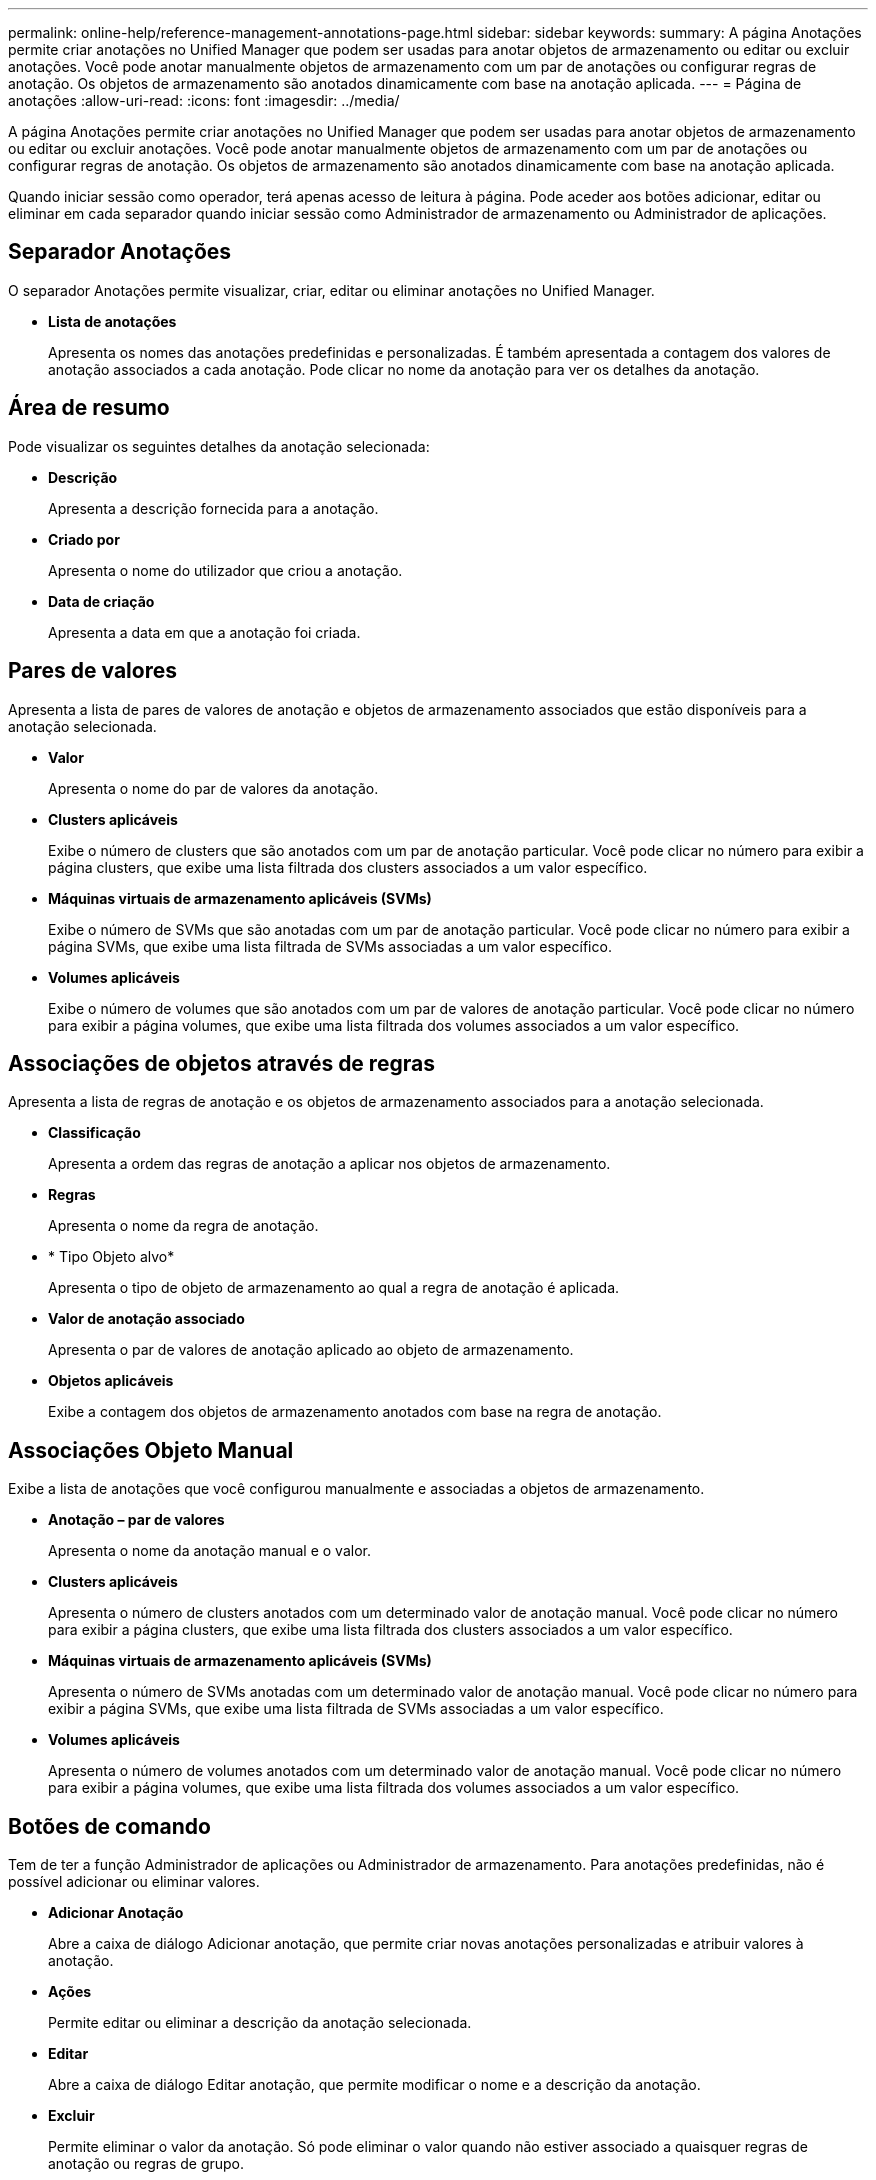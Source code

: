 ---
permalink: online-help/reference-management-annotations-page.html 
sidebar: sidebar 
keywords:  
summary: A página Anotações permite criar anotações no Unified Manager que podem ser usadas para anotar objetos de armazenamento ou editar ou excluir anotações. Você pode anotar manualmente objetos de armazenamento com um par de anotações ou configurar regras de anotação. Os objetos de armazenamento são anotados dinamicamente com base na anotação aplicada. 
---
= Página de anotações
:allow-uri-read: 
:icons: font
:imagesdir: ../media/


[role="lead"]
A página Anotações permite criar anotações no Unified Manager que podem ser usadas para anotar objetos de armazenamento ou editar ou excluir anotações. Você pode anotar manualmente objetos de armazenamento com um par de anotações ou configurar regras de anotação. Os objetos de armazenamento são anotados dinamicamente com base na anotação aplicada.

Quando iniciar sessão como operador, terá apenas acesso de leitura à página. Pode aceder aos botões adicionar, editar ou eliminar em cada separador quando iniciar sessão como Administrador de armazenamento ou Administrador de aplicações.



== Separador Anotações

O separador Anotações permite visualizar, criar, editar ou eliminar anotações no Unified Manager.

* *Lista de anotações*
+
Apresenta os nomes das anotações predefinidas e personalizadas. É também apresentada a contagem dos valores de anotação associados a cada anotação. Pode clicar no nome da anotação para ver os detalhes da anotação.





== Área de resumo

Pode visualizar os seguintes detalhes da anotação selecionada:

* *Descrição*
+
Apresenta a descrição fornecida para a anotação.

* *Criado por*
+
Apresenta o nome do utilizador que criou a anotação.

* *Data de criação*
+
Apresenta a data em que a anotação foi criada.





== Pares de valores

Apresenta a lista de pares de valores de anotação e objetos de armazenamento associados que estão disponíveis para a anotação selecionada.

* *Valor*
+
Apresenta o nome do par de valores da anotação.

* *Clusters aplicáveis*
+
Exibe o número de clusters que são anotados com um par de anotação particular. Você pode clicar no número para exibir a página clusters, que exibe uma lista filtrada dos clusters associados a um valor específico.

* *Máquinas virtuais de armazenamento aplicáveis (SVMs)*
+
Exibe o número de SVMs que são anotadas com um par de anotação particular. Você pode clicar no número para exibir a página SVMs, que exibe uma lista filtrada de SVMs associadas a um valor específico.

* *Volumes aplicáveis*
+
Exibe o número de volumes que são anotados com um par de valores de anotação particular. Você pode clicar no número para exibir a página volumes, que exibe uma lista filtrada dos volumes associados a um valor específico.





== Associações de objetos através de regras

Apresenta a lista de regras de anotação e os objetos de armazenamento associados para a anotação selecionada.

* *Classificação*
+
Apresenta a ordem das regras de anotação a aplicar nos objetos de armazenamento.

* *Regras*
+
Apresenta o nome da regra de anotação.

* * Tipo Objeto alvo*
+
Apresenta o tipo de objeto de armazenamento ao qual a regra de anotação é aplicada.

* *Valor de anotação associado*
+
Apresenta o par de valores de anotação aplicado ao objeto de armazenamento.

* *Objetos aplicáveis*
+
Exibe a contagem dos objetos de armazenamento anotados com base na regra de anotação.





== Associações Objeto Manual

Exibe a lista de anotações que você configurou manualmente e associadas a objetos de armazenamento.

* *Anotação – par de valores*
+
Apresenta o nome da anotação manual e o valor.

* *Clusters aplicáveis*
+
Apresenta o número de clusters anotados com um determinado valor de anotação manual. Você pode clicar no número para exibir a página clusters, que exibe uma lista filtrada dos clusters associados a um valor específico.

* *Máquinas virtuais de armazenamento aplicáveis (SVMs)*
+
Apresenta o número de SVMs anotadas com um determinado valor de anotação manual. Você pode clicar no número para exibir a página SVMs, que exibe uma lista filtrada de SVMs associadas a um valor específico.

* *Volumes aplicáveis*
+
Apresenta o número de volumes anotados com um determinado valor de anotação manual. Você pode clicar no número para exibir a página volumes, que exibe uma lista filtrada dos volumes associados a um valor específico.





== Botões de comando

Tem de ter a função Administrador de aplicações ou Administrador de armazenamento. Para anotações predefinidas, não é possível adicionar ou eliminar valores.

* *Adicionar Anotação*
+
Abre a caixa de diálogo Adicionar anotação, que permite criar novas anotações personalizadas e atribuir valores à anotação.

* *Ações*
+
Permite editar ou eliminar a descrição da anotação selecionada.

* *Editar*
+
Abre a caixa de diálogo Editar anotação, que permite modificar o nome e a descrição da anotação.

* *Excluir*
+
Permite eliminar o valor da anotação. Só pode eliminar o valor quando não estiver associado a quaisquer regras de anotação ou regras de grupo.





== Separador regras de anotação

A guia regras de anotações exibe as regras de anotação criadas para anotar objetos de armazenamento. Você pode executar tarefas como adicionar, editar, excluir ou reordenar uma regra de anotação. Você também pode exibir o número de objetos de armazenamento que satisfazem a regra de anotação.



== Botões de comando

Tem de ter a função Administrador de aplicações ou Administrador de armazenamento.

* *Adicionar*
+
Exibe a caixa de diálogo Adicionar regra de anotação, que permite criar regras de anotação para objetos de armazenamento.

* *Editar*
+
Exibe a caixa de diálogo Editar regra de anotação, que permite reconfigurar regras de anotação configuradas anteriormente.

* *Excluir*
+
Elimina as regras de anotação selecionadas.

* *Reordenar*
+
Apresenta a caixa de diálogo Reordenar regra de anotação, que lhe permite reorganizar a ordem das regras de anotação.





== Vista de lista

A vista de lista apresenta, em formato tabular, as regras de anotação criadas no servidor do Unified Manager. Você pode usar os filtros de coluna para personalizar os dados exibidos. A exibição de lista da guia regras de anotação e a exibição de lista da seção regras associadas na guia Anotação contém as seguintes colunas:

* Classificação
* Nome
* Tipo Objeto alvo
* Valor de anotação associado
* Objetos aplicáveis


É apresentada uma coluna adicional para o separador Annotation Rules (regras de anotação), Associated Annotation (Anotação associada), que apresenta o nome da anotação aplicada ao objeto de armazenamento.
